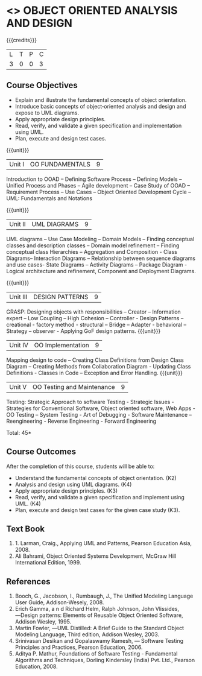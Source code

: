 * <<<604>>> OBJECT ORIENTED ANALYSIS AND DESIGN
:properties:
:author: Ms. S. Manisha and Dr. K. Valli Devi
:end:

#+startup: showall

{{{credits}}}
| L | T | P | C |
| 3 | 0 | 0 | 3 |

** Course Objectives
- Explain and illustrate the fundamental concepts of object orientation.
- Introduce basic concepts of object‐oriented analysis and design and expose to UML diagrams.
- Apply appropriate design principles.
- Read, verify, and validate a given specification and implementation using UML.
- Plan, execute and design test cases.

{{{unit}}}
|Unit I | OO FUNDAMENTALS | 9 |
Introduction to OOAD -- Defining Software Process -- Defining Models -- Unified  Process and Phases -- Agile  development -- 
Case Study of OOAD -- Requirement Process -- Use Cases -- Object Oriented Development Cycle -- UML: Fundamentals and Notations

{{{unit}}}
|Unit II | UML DIAGRAMS| 9 |
UML diagrams -- Use Case Modeling  --  Domain Models -- Finding conceptual classes and description classes --  
Domain model refinement -- Finding conceptual class Hierarchies -- Aggregation and Composition - Class Diagrams– 
Interaction Diagrams – Relationship between sequence diagrams and use cases- State Diagrams – Activity Diagrams – 
Package Diagram - Logical architecture and refinement, Component and Deployment Diagrams.

{{{unit}}}
|Unit III | DESIGN PATTERNS | 9 |
GRASP: Designing objects with responsibilities – Creator – Information expert – Low Coupling – High Cohesion – Controller - 
Design Patterns – creational - factory method - structural – Bridge – Adapter - behavioral – Strategy – observer -  
Applying GoF design patterns.
{{{unit}}}
|Unit IV | OO Implementation | 9 |
Mapping design to code – Creating Class Definitions from Design Class Diagram – Creating Methods from Collaboration Diagram - 
Updating Class Definitions - Classes in Code – Exception and Error Handling.
{{{unit}}}
|Unit V | OO Testing and Maintenance | 9 |
Testing:   Strategic   Approach   to   software   Testing - Strategic   Issues -  Strategies  for  Conventional  Software,  
Object  oriented  software,  Web Apps - OO Testing – System Testing - Art of Debugging - Software  Maintenance – 
Reengineering - Reverse  Engineering - Forward Engineering 


\hfill *Total: 45*

** Course Outcomes
After the completion of this course, students will be able to: 
- Understand the fundamental concepts of object orientation. (K2)
- Analysis and design using UML diagrams. (K4)
- Apply appropriate design principles. (K3)
- Read, verify, and validate a given specification and implement using UML. (K4)
- Plan, execute and design test cases for the given case study (K3).
      
** Text Book
1. 1. Larman, Craig., Applying UML and Patterns, Pearson Education Asia, 2008.
2. Ali Bahrami, Object Oriented Systems Development, McGraw Hill International Edition, 1999.

** References
1. Booch, G., Jacobson, I., Rumbaugh, J., The Unified Modeling Language User Guide, Addison‐Wesely, 2008.
2. Erich Gamma, a n d Richard Helm, Ralph Johnson, John Vlissides, ―Design patterns: Elements of Reusable Object Oriented Software, Addison Wesley, 1995.
3. Martin Fowler, ―UML Distilled: A Brief Guide to the Standard Object Modeling Language, Third edition, Addison Wesley, 2003.
4. Srinivasan Desikan and Gopalaswamy Ramesh, ― Software Testing Principles and Practices, Pearson Education, 2006.
5. Aditya P. Mathur, Foundations of Software Testing - Fundamental Algorithms and Techniques, Dorling Kindersley (India) Pvt. Ltd., Pearson Education, 2008.
